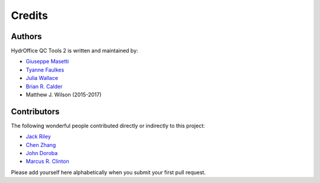 Credits
-------


Authors
~~~~~~~

HydrOffice QC Tools 2 is written and maintained by:

- `Giuseppe Masetti <mailto:gmasetti@ccom.unh.edu>`_

- `Tyanne Faulkes <mailto:tyanne.faulkes@noaa.gov>`_

- `Julia Wallace <mailto:julia.wallace@noaa.gov>`_

- `Brian R. Calder <mailto:brc@ccom.unh.edu>`_

- Matthew J. Wilson (2015-2017)

Contributors
~~~~~~~~~~~~

The following wonderful people contributed directly or indirectly to this project:

- `Jack Riley <mailto:jack.riley@noaa.gov>`_

- `Chen Zhang <mailto:chen.zhang@noaa.gov>`_

- `John Doroba <mailto:john.doroba@noaa.gov>`_

- `Marcus R. Clinton <mailto:clinton.r.marcus@noaa.gov>`_

Please add yourself here alphabetically when you submit your first pull request.
